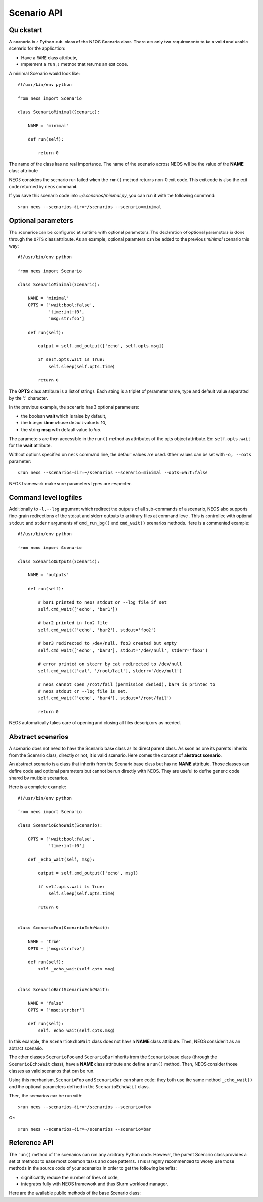 Scenario API
************

Quickstart
==========

A scenario is a Python sub-class of the NEOS Scenario class. There are only two
requirements to be a valid and usable scenario for the application:

* Have a ``NAME`` class attribute,
* Implement a ``run()`` method that returns an exit code.

A minimal Scenario would look like::

    #!/usr/bin/env python

    from neos import Scenario

    class ScenarioMinimal(Scenario):

        NAME = 'minimal'

        def run(self):

            return 0

The name of the class has no real importance. The name of the scenario across
NEOS will be the value of the **NAME** class attribute.

NEOS considers the scenario run failed when the ``run()`` method returns
non-0 exit code. This exit code is also the exit code returned by ``neos``
command.

If you save this scenario code into *~/scenarios/minimal.py*, you can run it
with the following command::

    srun neos --scenarios-dir=~/scenarios --scenario=minimal

Optional parameters
===================

The scenarios can be configured at runtime with optional parameters. The
declaration of optional parameters is done through the ``OPTS`` class
attribute. As an example, optional paramters can be added to the previous
*minimal* scenario this way::

    #!/usr/bin/env python

    from neos import Scenario

    class ScenarioMinimal(Scenario):

        NAME = 'minimal'
        OPTS = ['wait:bool:false',
                'time:int:10',
                'msg:str:foo']

        def run(self):

            output = self.cmd_output(['echo', self.opts.msg])

            if self.opts.wait is True:
                self.sleep(self.opts.time)

            return 0

The **OPTS** class attribute is a list of strings. Each string is a triplet of
parameter name, type and default value separated by the ':' character.

In the previous example, the scenario has 3 optional parameters:

* the boolean **wait** which is false by default,
* the integer **time** whose default value is 10,
* the string **msg** with default value to *foo*.

The parameters are then accessible in the ``run()`` method as attributes of
the opts object attribute. Ex: ``self.opts.wait`` for the **wait** attribute.

Without options specified on ``neos`` command line, the default values are
used. Other values can be set with ``-o, --opts`` parameter::

    srun neos --scenarios-dir=~/scenarios --scenario=minimal --opts=wait:false

NEOS framework make sure parameters types are respected.

Command level logfiles
======================

Additionally to ``-l,--log`` argument which redirect the outputs of all
sub-commands of a scenario, NEOS also supports fine-grain redirections of the
stdout and stderr outputs to arbitrary files at command level. This is
controlled with optional ``stdout`` and ``stderr`` arguments of ``cmd_run_bg()``
and ``cmd_wait()`` scenarios methods. Here is a commented example::

    #!/usr/bin/env python
    
    from neos import Scenario
    
    class ScenarioOutputs(Scenario):
    
        NAME = 'outputs'
    
        def run(self):
    
            # bar1 printed to neos stdout or --log file if set
            self.cmd_wait(['echo', 'bar1'])
    
            # bar2 printed in foo2 file
            self.cmd_wait(['echo', 'bar2'], stdout='foo2')
    
            # bar3 redirected to /dev/null, foo3 created but empty
            self.cmd_wait(['echo', 'bar3'], stdout='/dev/null', stderr='foo3')
    
            # error printed on stderr by cat redirected to /dev/null
            self.cmd_wait(['cat', '/root/fail'], stderr='/dev/null')
    
            # neos cannot open /root/fail (permission denied), bar4 is printed to
            # neos stdout or --log file is set.
            self.cmd_wait(['echo', 'bar4'], stdout='/root/fail')
    
            return 0

NEOS automatically takes care of opening and closing all files descriptors as
needed.

Abstract scenarios
==================

A scenario does not need to have the Scenario base class as its direct parent
class. As soon as one its parents inherits from the Scenario class, directly
or not, it is valid scenario. Here comes the concept of **abstract scenario**.

An abstract scenario is a class that inherits from the Scenario base class but
has no **NAME** attribute. Those classes can define code and optional
parameters but cannot be run directly with NEOS. They are useful to define
generic code shared by multiple scenarios.

Here is a complete example::

    #!/usr/bin/env python

    from neos import Scenario

    class ScenarioEchoWait(Scenario):

        OPTS = ['wait:bool:false',
                'time:int:10']

        def _echo_wait(self, msg):

            output = self.cmd_output(['echo', msg])

            if self.opts.wait is True:
                self.sleep(self.opts.time)

            return 0


    class ScenarioFoo(ScenarioEchoWait):

        NAME = 'true'
        OPTS = ['msg:str:foo']

        def run(self):
            self._echo_wait(self.opts.msg)


    class ScenarioBar(ScenarioEchoWait):

        NAME = 'false'
        OPTS = ['msg:str:bar']

        def run(self):
            self._echo_wait(self.opts.msg)

In this example, the ``ScenarioEchoWait`` class does not have a **NAME** class
attribute. Then, NEOS consider it as an abtract scenario.

The other classes ``ScenarioFoo`` and ``ScenarioBar`` inherits from the
``Scenario`` base class (through the ``ScenarioEchoWait`` class), have a
**NAME** class attribute and define a ``run()`` method. Then, NEOS consider
those classes as valid scenarios that can be run.

Using this mechanism, ``ScenarioFoo`` and ``ScenarioBar`` can share code: they
both use the same method ``_echo_wait()`` and the optional parameters defined
in the ``ScenarioEchoWait`` class.

Then, the scenarios can be run with::

    srun neos --scenarios-dir=~/scenarios --scenario=foo

Or::

    srun neos --scenarios-dir=~/scenarios --scenario=bar

Reference API
=============

The ``run()`` method of the scenarios can run any arbitrary Python code.
However, the parent Scenario class provides a set of methods to ease most
common tasks and code patterns. This is highly recommended to widely use
those methods in the source code of your scenarios in order to get the
following benefits:

* significantly reduce the number of lines of code,
* integrates fully with NEOS framework and thus Slurm workload manager.

Here are the available public methods of the base Scenario class:

.. py:method:: ensure_dir(filename)

   Creates recursively all the parent directories of a file if they do not
   exist.

   :param str filename: the relative or absolute path of the file.
   :return: None

.. py:method:: create_file(filename)

   First ensures the parent the directory of the file exists, then create an
   empty file if it does not exist.

   :param str filename: the relative or absolute path of the file.
   :return: None

.. py:method:: register_tmpfile(filename)

   Register a temporary file to remove on NEOS exit. All temporary files
   created by the scenarios must be registered using this method.

   :param str filename: the absolute path to the file.
   :return: None

.. py:method:: sleep(time)

   Sleep the specified amount of time unless in dry-run mode.

   :param time: the time in seconds to sleep for.
   :type time: int or float
   :return: None

.. py:method:: cmd_run_bg(cmd, shell=False, stdout=None, stderr=None)

   Run the given command in background, unless in dry-run mode. In dry-run mode,
   the command is just printed as an information message. If the shell parameter
   is True, the command is run in a new spawned shell. If stdout and stderr are
   valid file paths and can be opened, respectively stdout and stderr outputs of
   the command are redirected to these files. If not set or an error is
   encountered while opening the files, the outputs of the command will be
   either connected to neos stdout/stderr or redirected to the logfile if
   ``-l,--log`` parameter is set.

   :param cmd: the command to run in background.
   :type cmd: a list of strings with the command and its parameters.
   :param bool shell: whether the command is run in a new shell or not.
   :param str stdout: file path where to redirect stdout of the command.
   :param str stderr: file path where to redirect stderr of the command.
   :return: the handler on the process launched in background.
   :rtype: Popen object

.. py:method:: cmd_wait(cmd, shell=False, stdout=None, stderr=None)

   Run the given command and wait for it to complete, unless in dry-run mode. In
   dry-run mode, the command is just printed as an information message. If the
   shell parameter is True, the command is run in a new spawned shell. If stdout
   and stderr are valid file paths and can be opened, respectively stdout and
   stderr outputs of the command are redirected to these files. If not set or an
   error is encountered while opening the files, the outputs of the command will
   be either connected to neos stdout/stderr or redirected to the logfile if
   ``-l,--log`` parameter is set.

   :param cmd: the command to run in background.
   :type cmd: a list of strings with the command and its parameters.
   :param bool shell: whether the command is run in a new shell or not.
   :param str stdout: file path where to redirect stdout of the command.
   :param str stderr: file path where to redirect stderr of the command.
   :return: the command exit code
   :rtype: int

.. py:method:: cmd_output(cmd, shell=False)

   Run the given command, wait for it to complete and returns its output,
   unless in dry-run mode. If the shell parameter is True, the command is run
   in a new spawned shell. In dry-run mode, the command is just printed as an
   information message and the fake output *dryrunoutput* is returned.

   :param cmd: the command to run in background.
   :type cmd: a list of strings with the command and its parameters.
   :param bool shell: whether the command is run in a new shell or not.
   :return: the output the command
   :rtype: string
